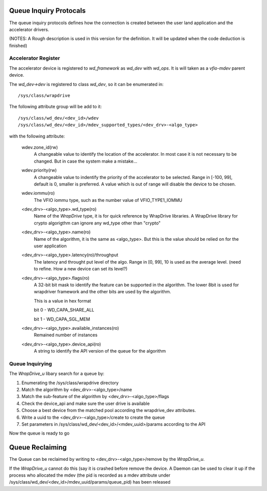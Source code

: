 Queue Inquiry Protocals
=======================
The queue inquiry protocols defines how the connection is created between the
user land application and the accelerator drivers.

(NOTES: A Rough description is used in this version for the definition. It
will be updated when the code deduction is finished)


Accelerator Register
--------------------
The accelerator device is registered to *wd_framework* as *wd_dev* with
*wd_ops*. It is will taken as a *vfio-mdev* parent device.

The *wd_dev->dev* is registered to class *wd_dev*, so it can be enumerated
in::

        /sys/class/wrapdrive

The following attribute group will be add to it::

        /sys/class/wd_dev/<dev_id>/wdev
        /sys/class/wd_dev/<dev_id>/mdev_supported_types/<dev_drv>-<algo_type>

with the following attribute:

        wdev.zone_id(rw)
                A changeable value to identify the location of the
                accelerator. In most case it is not necessary to be changed.
                But in case the system make a mistake...

        wdev.priority(rw)
                A changeable value to indentify the priority of the
                accelerator to be selected. Range in [-100, 99], default is 0,
                smaller is preferred. A value which is out of range will
                disable the device to be chosen.

        wdev.iommu(ro)
                The VFIO iommu type, such as the number value of
                VFIO_TYPE1_IOMMU

        <dev_drv>-<algo_type>.wd_type(ro)
                Name of the *WrapDrive* type, it is for quick reference by
                WrapDrive libraries. A WrapDrive library for crypto algorigthm
                can ignore any wd_type other than "crypto"

        <dev_drv>-<algo_type>.name(ro)
                Name of the algorithm, it is the same as <algo_type>. But this
                is the value should be relied on for the user application

        <dev_drv>-<algo_type>.latency(ro)/throughput
                The latency and throught put level of the algo. Range in [0,
                99], 10 is used as the average level. (need to refine. How a
                new device can set its level?)

        <dev_drv>-<algo_type>.flags(ro)
                A 32-bit bit mask to identify the feature can be supported in the
                algorithm. The lower 8bit is used for wrapdriver framework and
                the other bits are used by the algorithm.

                This is a value in hex format

                bit 0 - WD_CAPA_SHARE_ALL

                bit 1 - WD_CAPA_SGL_MEM

        <dev_drv>-<algo_type>.available_instances(ro)
                Remained number of instances

        <dev_drv>-<algo_type>.device_api(ro)
                A string to identify the API version of the queue for the
                algorithm



Queue Inquirying
----------------

The *WrapDrive_u* libary search for a queue by:

1. Enumerating the /sys/class/wrapdrive directory
2. Match the algorithm by <dev_drv>-<algo_type>/name
3. Match the sub-feature of the algorithm by <dev_drv>-<algo_type>/flags
4. Check the device_api and make sure the user drive is available
5. Choose a best device from the matched pool according the wrapdrive_dev
   attributes.
6. Write a uuid to the <dev_drv>-<algo_type>/create to create the queue
7. Set parameters in /sys/class/wd_dev/<dev_id>/<mdev_uuid>/params according
   to the API

Now the queue is ready to go


Queue Reclaiming
================

The Queue can be reclaimed by writing to <dev_drv>-<algo_type>/remove by the
*WrapDrive_u*.

If the *WrapDrive_u* cannot do this (say it is crashed before remove the
device. A Daemon can be used to clear it up if the process who allocated the
mdev (the pid is recorded as a mdev attribute under
/sys/class/wd_dev/<dev_id>/mdev_uuid/params/queue_pid) has been released 

.. vim: tw=78
